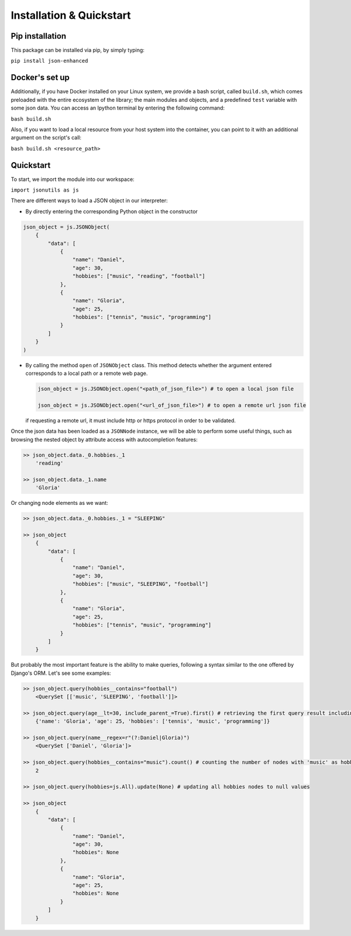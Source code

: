 Installation & Quickstart
=========================

Pip installation
----------------

This package can be installed via pip, by simply typing:

``pip install json-enhanced``

Docker's set up
---------------

Additionally, if you have Docker installed on your Linux system, we provide a bash script, called ``build.sh``,
which comes preloaded with the entire ecosystem of the library; the main modules and objects, and a predefined ``test`` variable with some json data.
You can access an Ipython terminal by entering the following command:

``bash build.sh``

Also, if you want to load a local resource from your host system into the container, you can point to it with an additional argument on the script's call:

``bash build.sh <resource_path>``

Quickstart
----------

To start, we import the module into our workspace:

``import jsonutils as js``

There are different ways to load a JSON object in our interpreter:

* By directly entering the corresponding Python object in the constructor

.. code-block:: python

    json_object = js.JSONObject(
        {
            "data": [
                {
                    "name": "Daniel",
                    "age": 30,
                    "hobbies": ["music", "reading", "football"]
                },
                {
                    "name": "Gloria",
                    "age": 25,
                    "hobbies": ["tennis", "music", "programming"]
                }
            ]
        }
    )

* By calling the method ``open`` of ``JSONObject`` class. This method detects whether the argument entered
  corresponds to a local path or a remote web page.

  .. code-block:: python

    json_object = js.JSONObject.open("<path_of_json_file>") # to open a local json file

    json_object = js.JSONObject.open("<url_of_json_file>") # to open a remote url json file

  if requesting a remote url, it must include http or https protocol in order to be validated.

Once the json data has been loaded as a ``JSONNode`` instance, we will be able to perform some useful things,
such as browsing the nested object by attribute access with autocompletion features:

.. code-block:: python

    >> json_object.data._0.hobbies._1
        'reading'

    >> json_object.data._1.name
        'Gloria'

Or changing node elements as we want:

.. code-block:: python

    >> json_object.data._0.hobbies._1 = "SLEEPING"

    >> json_object
        {
            "data": [
                {
                    "name": "Daniel",
                    "age": 30,
                    "hobbies": ["music", "SLEEPING", "football"]
                },
                {
                    "name": "Gloria",
                    "age": 25,
                    "hobbies": ["tennis", "music", "programming"]
                }
            ]
        }

But probably the most important feature is the ability to make queries, following a syntax
similar to the one offered by Django's ORM. Let's see some examples:

.. code-block:: python

    >> json_object.query(hobbies__contains="football")
        <QuerySet [['music', 'SLEEPING', 'football']]>

    >> json_object.query(age__lt=30, include_parent_=True).first() # retrieving the first query result including parent object (the inner dict)
        {'name': 'Gloria', 'age': 25, 'hobbies': ['tennis', 'music', 'programming']}

    >> json_object.query(name__regex=r"(?:Daniel|Gloria)")
        <QuerySet ['Daniel', 'Gloria']>

    >> json_object.query(hobbies__contains="music").count() # counting the number of nodes with 'music' as hobbie
        2

    >> json_object.query(hobbies=js.All).update(None) # updating all hobbies nodes to null values

    >> json_object
        {
            "data": [
                {
                    "name": "Daniel",
                    "age": 30,
                    "hobbies": None
                },
                {
                    "name": "Gloria",
                    "age": 25,
                    "hobbies": None
                }
            ]
        }
